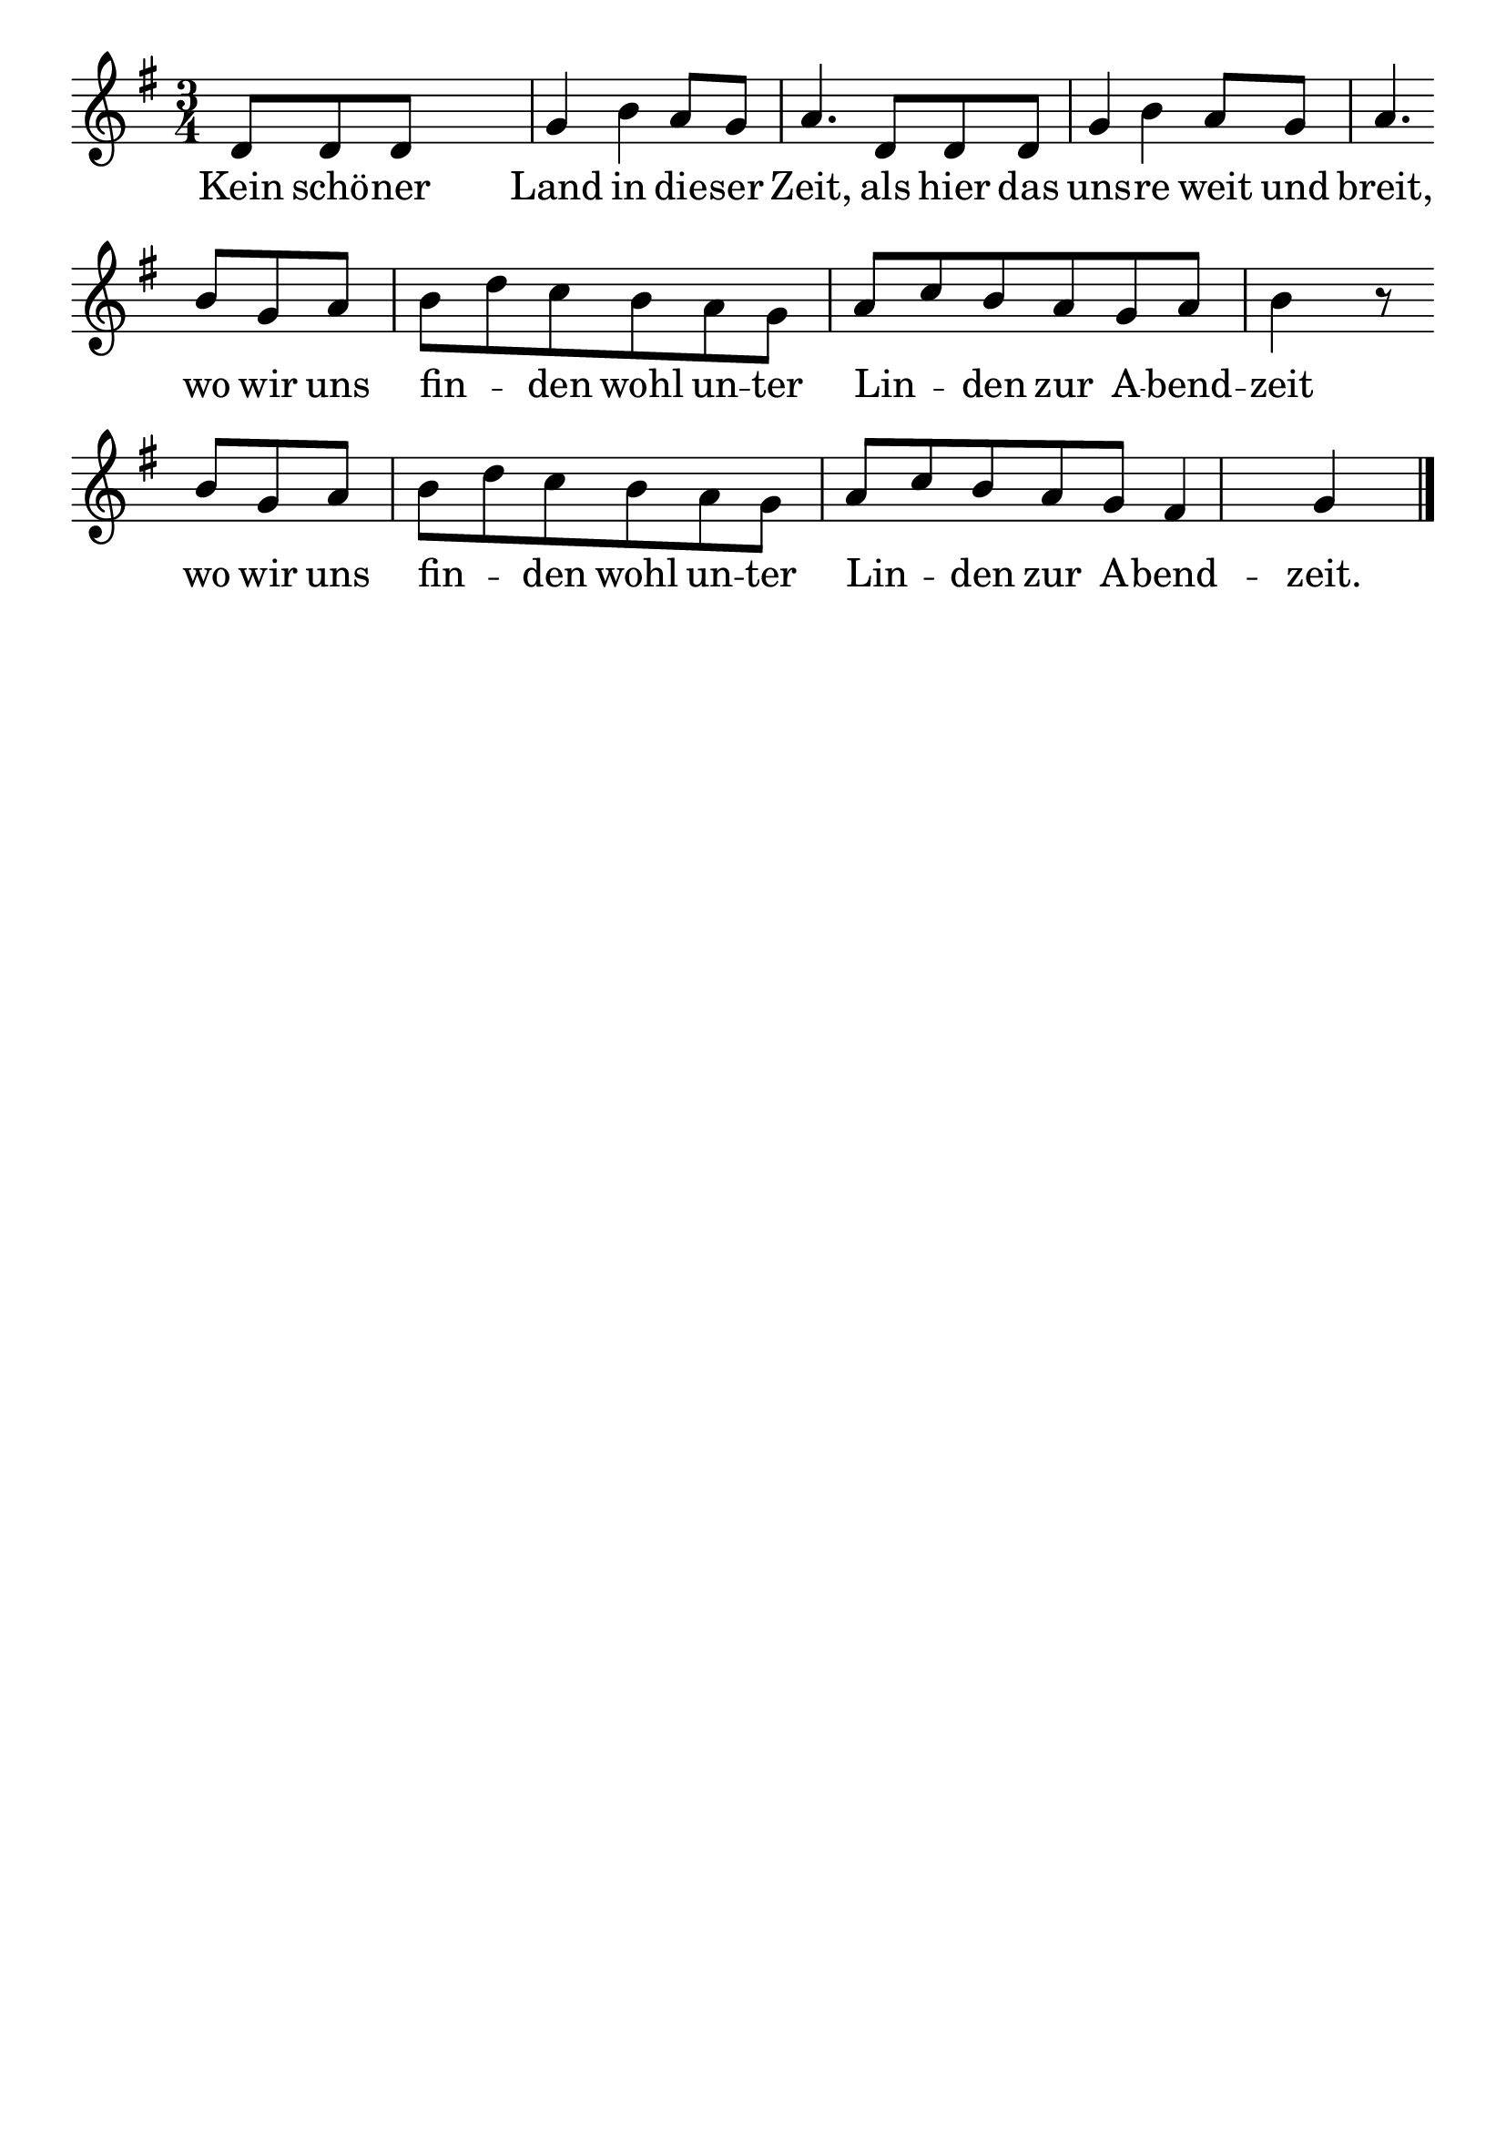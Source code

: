\version "2.24.4"
\header {tagline=""}
\paper  {
myStaffSize = #20
#(define fonts (make-pango-font-tree 
    "Latin Modern Roman" "Latin Modern Sans" "Latin Modern Mono"
    (/ myStaffSize 20)))
}
#(set-global-staff-size 25)

musicOne = \relative d' {
    \time 3/4
    \key g \major
    d8 d8 d8 s4. g4 b4 a8 g8 a4. d,8 d8 d8 g4 b4 a8 g8 a4. \break
    b8 g8 a8 b8 d8 c8 b8 a8 g8 a8 c8 b8 a8 g8 a8 b4 r8 \break
    b8 g8 a8 b8 d8 c8  b8 a8 g8 a8 c8 b8 a8 g fis4 g4 \bar "|."
}
verseOne = \lyricmode {
  Kein schö -- ner Land in die -- ser Zeit, als hier das uns -- re weit und breit,
  wo wir uns fin  _ -- den wohl un -- ter Lin _ -- den zur A -- bend -- zeit
  wo wir uns fin _ -- den wohl un -- ter Lin _ -- den zur A -- bend -- zeit.
}

\score {
  <<
    \new Staff {
      \new Voice = "melody" {
        \relative {
          \musicOne
        }
      }
    }
    \new Lyrics \lyricsto "melody" {
      \verseOne
    }
  >>
  \layout {
    indent = 0.0
  }
}
\score {
  \unfoldRepeats
  <<
    \new Staff {
      \new Voice = "melody" {
        \relative {
          \musicOne
        }
      }
    }
    \new Lyrics \lyricsto "melody" {
      \verseOne
    }
  >>
  \midi {
    \tempo 2 = 68
  }
}
